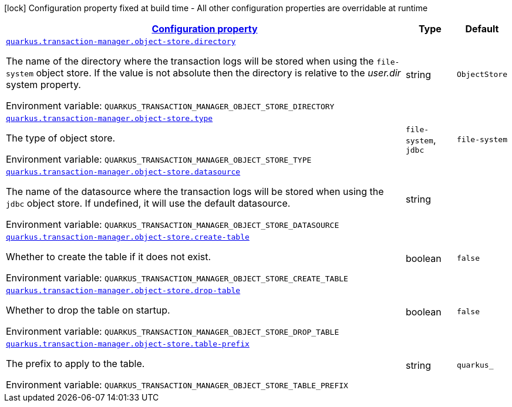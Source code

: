 
:summaryTableId: quarkus-narayana-jta-general-config-items
[.configuration-legend]
icon:lock[title=Fixed at build time] Configuration property fixed at build time - All other configuration properties are overridable at runtime
[.configuration-reference, cols="80,.^10,.^10"]
|===

h|[[quarkus-narayana-jta-general-config-items_configuration]]link:#quarkus-narayana-jta-general-config-items_configuration[Configuration property]

h|Type
h|Default

a| [[quarkus-narayana-jta-general-config-items_quarkus.transaction-manager.object-store.directory]]`link:#quarkus-narayana-jta-general-config-items_quarkus.transaction-manager.object-store.directory[quarkus.transaction-manager.object-store.directory]`

[.description]
--
The name of the directory where the transaction logs will be stored when using the `file-system` object store. If the value is not absolute then the directory is relative to the _user.dir_ system property.

ifdef::add-copy-button-to-env-var[]
Environment variable: env_var_with_copy_button:+++QUARKUS_TRANSACTION_MANAGER_OBJECT_STORE_DIRECTORY+++[]
endif::add-copy-button-to-env-var[]
ifndef::add-copy-button-to-env-var[]
Environment variable: `+++QUARKUS_TRANSACTION_MANAGER_OBJECT_STORE_DIRECTORY+++`
endif::add-copy-button-to-env-var[]
--|string 
|`ObjectStore`


a| [[quarkus-narayana-jta-general-config-items_quarkus.transaction-manager.object-store.type]]`link:#quarkus-narayana-jta-general-config-items_quarkus.transaction-manager.object-store.type[quarkus.transaction-manager.object-store.type]`

[.description]
--
The type of object store.

ifdef::add-copy-button-to-env-var[]
Environment variable: env_var_with_copy_button:+++QUARKUS_TRANSACTION_MANAGER_OBJECT_STORE_TYPE+++[]
endif::add-copy-button-to-env-var[]
ifndef::add-copy-button-to-env-var[]
Environment variable: `+++QUARKUS_TRANSACTION_MANAGER_OBJECT_STORE_TYPE+++`
endif::add-copy-button-to-env-var[]
-- a|
`file-system`, `jdbc` 
|`file-system`


a| [[quarkus-narayana-jta-general-config-items_quarkus.transaction-manager.object-store.datasource]]`link:#quarkus-narayana-jta-general-config-items_quarkus.transaction-manager.object-store.datasource[quarkus.transaction-manager.object-store.datasource]`

[.description]
--
The name of the datasource where the transaction logs will be stored when using the `jdbc` object store. 
If undefined, it will use the default datasource.

ifdef::add-copy-button-to-env-var[]
Environment variable: env_var_with_copy_button:+++QUARKUS_TRANSACTION_MANAGER_OBJECT_STORE_DATASOURCE+++[]
endif::add-copy-button-to-env-var[]
ifndef::add-copy-button-to-env-var[]
Environment variable: `+++QUARKUS_TRANSACTION_MANAGER_OBJECT_STORE_DATASOURCE+++`
endif::add-copy-button-to-env-var[]
--|string 
|


a| [[quarkus-narayana-jta-general-config-items_quarkus.transaction-manager.object-store.create-table]]`link:#quarkus-narayana-jta-general-config-items_quarkus.transaction-manager.object-store.create-table[quarkus.transaction-manager.object-store.create-table]`

[.description]
--
Whether to create the table if it does not exist.

ifdef::add-copy-button-to-env-var[]
Environment variable: env_var_with_copy_button:+++QUARKUS_TRANSACTION_MANAGER_OBJECT_STORE_CREATE_TABLE+++[]
endif::add-copy-button-to-env-var[]
ifndef::add-copy-button-to-env-var[]
Environment variable: `+++QUARKUS_TRANSACTION_MANAGER_OBJECT_STORE_CREATE_TABLE+++`
endif::add-copy-button-to-env-var[]
--|boolean 
|`false`


a| [[quarkus-narayana-jta-general-config-items_quarkus.transaction-manager.object-store.drop-table]]`link:#quarkus-narayana-jta-general-config-items_quarkus.transaction-manager.object-store.drop-table[quarkus.transaction-manager.object-store.drop-table]`

[.description]
--
Whether to drop the table on startup.

ifdef::add-copy-button-to-env-var[]
Environment variable: env_var_with_copy_button:+++QUARKUS_TRANSACTION_MANAGER_OBJECT_STORE_DROP_TABLE+++[]
endif::add-copy-button-to-env-var[]
ifndef::add-copy-button-to-env-var[]
Environment variable: `+++QUARKUS_TRANSACTION_MANAGER_OBJECT_STORE_DROP_TABLE+++`
endif::add-copy-button-to-env-var[]
--|boolean 
|`false`


a| [[quarkus-narayana-jta-general-config-items_quarkus.transaction-manager.object-store.table-prefix]]`link:#quarkus-narayana-jta-general-config-items_quarkus.transaction-manager.object-store.table-prefix[quarkus.transaction-manager.object-store.table-prefix]`

[.description]
--
The prefix to apply to the table.

ifdef::add-copy-button-to-env-var[]
Environment variable: env_var_with_copy_button:+++QUARKUS_TRANSACTION_MANAGER_OBJECT_STORE_TABLE_PREFIX+++[]
endif::add-copy-button-to-env-var[]
ifndef::add-copy-button-to-env-var[]
Environment variable: `+++QUARKUS_TRANSACTION_MANAGER_OBJECT_STORE_TABLE_PREFIX+++`
endif::add-copy-button-to-env-var[]
--|string 
|`quarkus_`

|===